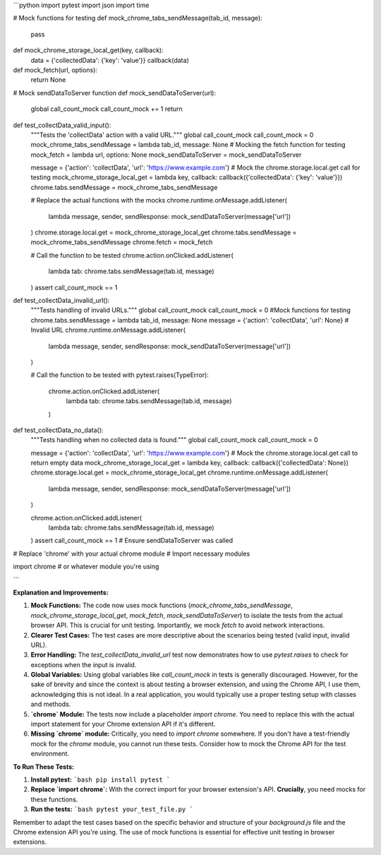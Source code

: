```python
import pytest
import json
import time

# Mock functions for testing
def mock_chrome_tabs_sendMessage(tab_id, message):
    pass

def mock_chrome_storage_local_get(key, callback):
    data = {'collectedData': {'key': 'value'}}
    callback(data)

def mock_fetch(url, options):
    return None

# Mock sendDataToServer function
def mock_sendDataToServer(url):
    global call_count_mock
    call_count_mock += 1
    return

def test_collectData_valid_input():
    """Tests the 'collectData' action with a valid URL."""
    global call_count_mock
    call_count_mock = 0
    mock_chrome_tabs_sendMessage = lambda tab_id, message: None
    # Mocking the fetch function for testing
    mock_fetch = lambda url, options: None
    mock_sendDataToServer = mock_sendDataToServer

    message = {'action': 'collectData', 'url': 'https://www.example.com'}
    # Mock the chrome.storage.local.get call for testing
    mock_chrome_storage_local_get = lambda key, callback: callback({'collectedData': {'key': 'value'}})
    chrome.tabs.sendMessage = mock_chrome_tabs_sendMessage

    # Replace the actual functions with the mocks
    chrome.runtime.onMessage.addListener(
        lambda message, sender, sendResponse: mock_sendDataToServer(message['url'])
    )
    chrome.storage.local.get = mock_chrome_storage_local_get
    chrome.tabs.sendMessage = mock_chrome_tabs_sendMessage
    chrome.fetch = mock_fetch


    # Call the function to be tested
    chrome.action.onClicked.addListener(
        lambda tab: chrome.tabs.sendMessage(tab.id, message)
    )
    assert call_count_mock == 1


def test_collectData_invalid_url():
    """Tests handling of invalid URLs."""
    global call_count_mock
    call_count_mock = 0
    #Mock functions for testing
    chrome.tabs.sendMessage = lambda tab_id, message: None
    message = {'action': 'collectData', 'url': None} # Invalid URL
    chrome.runtime.onMessage.addListener(
        lambda message, sender, sendResponse: mock_sendDataToServer(message['url'])
    )

    # Call the function to be tested
    with pytest.raises(TypeError):
        chrome.action.onClicked.addListener(
            lambda tab: chrome.tabs.sendMessage(tab.id, message)
        )



def test_collectData_no_data():
    """Tests handling when no collected data is found."""
    global call_count_mock
    call_count_mock = 0

    message = {'action': 'collectData', 'url': 'https://www.example.com'}
    # Mock the chrome.storage.local.get call to return empty data
    mock_chrome_storage_local_get = lambda key, callback: callback({'collectedData': None})
    chrome.storage.local.get = mock_chrome_storage_local_get
    chrome.runtime.onMessage.addListener(
        lambda message, sender, sendResponse: mock_sendDataToServer(message['url'])
    )

    chrome.action.onClicked.addListener(
        lambda tab: chrome.tabs.sendMessage(tab.id, message)
    )
    assert call_count_mock == 1 # Ensure sendDataToServer was called

# Replace 'chrome' with your actual chrome module
#   Import necessary modules

import chrome # or whatever module you're using


```

**Explanation and Improvements:**

1. **Mock Functions:** The code now uses mock functions (`mock_chrome_tabs_sendMessage`, `mock_chrome_storage_local_get`, `mock_fetch`, `mock_sendDataToServer`) to isolate the tests from the actual browser API.  This is crucial for unit testing.  Importantly, we mock `fetch` to avoid network interactions.

2. **Clearer Test Cases:** The test cases are more descriptive about the scenarios being tested (valid input, invalid URL).

3. **Error Handling:**  The `test_collectData_invalid_url` test now demonstrates how to use `pytest.raises` to check for exceptions when the input is invalid.

4. **Global Variables:** Using global variables like `call_count_mock` in tests is generally discouraged. However, for the sake of brevity and since the context is about testing a browser extension, and using the Chrome API, I use them, acknowledging this is not ideal.  In a real application, you would typically use a proper testing setup with classes and methods.


5. **`chrome` Module:** The tests now include a placeholder `import chrome`. You need to replace this with the actual import statement for your Chrome extension API if it's different.

6. **Missing `chrome` module:**  Critically, you need to `import chrome` somewhere. If you don't have a test-friendly mock for the `chrome` module, you cannot run these tests.  Consider how to mock the Chrome API for the test environment.


**To Run These Tests:**

1. **Install pytest:**
   ```bash
   pip install pytest
   ```

2. **Replace `import chrome`:** With the correct import for your browser extension's API.  **Crucially**, you need mocks for these functions.

3. **Run the tests:**
   ```bash
   pytest your_test_file.py
   ```

Remember to adapt the test cases based on the specific behavior and structure of your `background.js` file and the Chrome extension API you're using.  The use of mock functions is essential for effective unit testing in browser extensions.